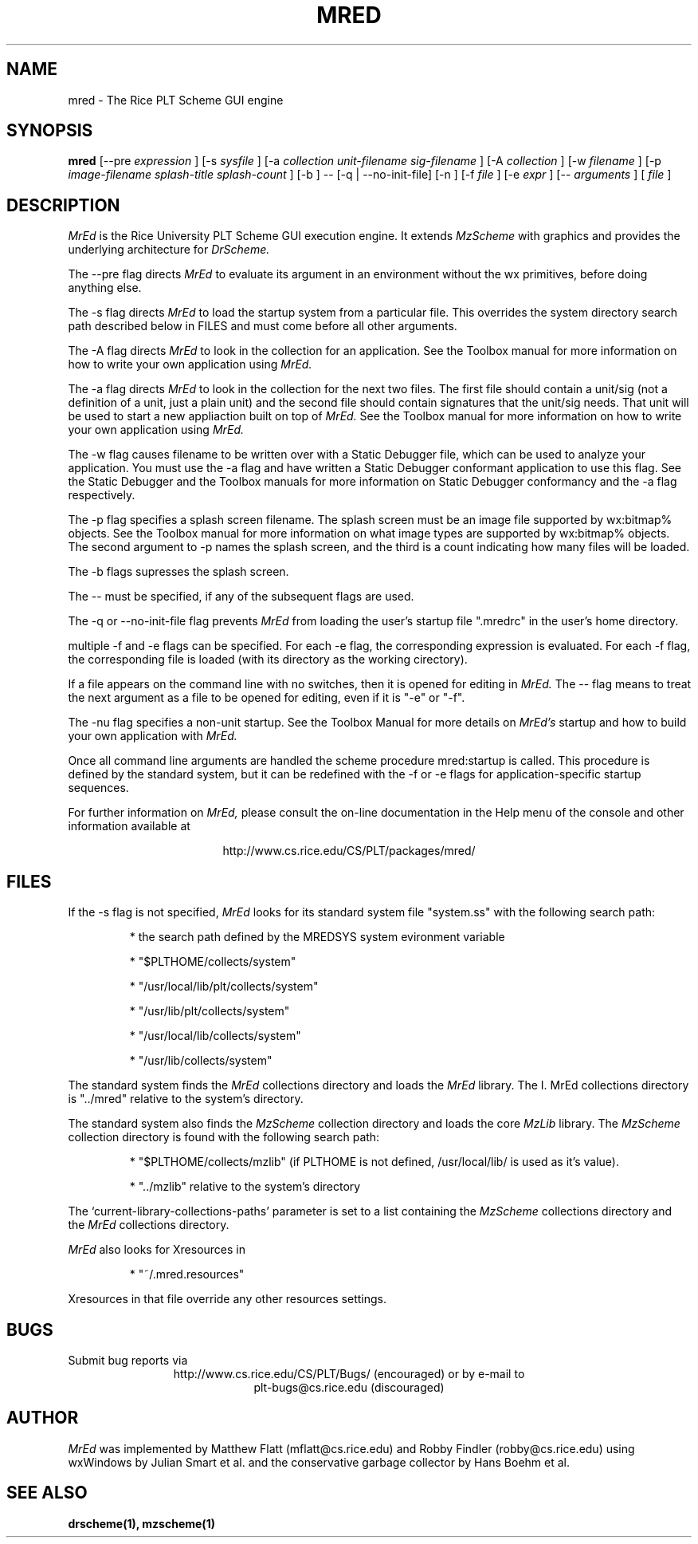 \" dummy line
.TH MRED 1 "25 March 1998"
.UC 4
.SH NAME
mred \- The Rice PLT Scheme GUI engine
.SH SYNOPSIS
.B mred
[--pre 
.I expression
]
[-s
.I sysfile
]
[-a 
.I collection
.I unit-filename
.I sig-filename
]
[-A 
.I collection
]
[-w
.I filename
]
[-p
.I image-filename
.I splash-title
.I splash-count
]
[-b ]
--
[-q | --no-init-file]
[-n ]
[-f
.I file
]
[-e
.I expr
]
[--
.I arguments
]
[
.I file
]

.SH DESCRIPTION
.I MrEd
is the Rice University PLT Scheme GUI
execution engine.
It extends 
.I MzScheme
with graphics
and provides the underlying architecture for
.I DrScheme.
.PP
The --pre flag directs
.I MrEd
to evaluate its argument in an environment without the wx primitives,
before doing anything else.
.PP
The -s flag directs
.I MrEd
to load the startup system from
a particular file. This overrides the system directory
search path described below in FILES and must come before all other
arguments.
.PP
The -A flag directs 
.I MrEd 
to look in the collection for an application.
See the Toolbox manual for more information on how to write your own
application using 
.I MrEd.
.PP
The -a flag directs 
.I MrEd 
to look in the collection for the next two files. The first file should
contain a unit/sig (not a definition of a unit, just a plain unit) and the
second file should contain signatures that the unit/sig needs. That unit
will be used to start a new appliaction built on top of
.I MrEd. 
See the Toolbox manual for more information on how to write your own
application using 
.I MrEd.
.PP
The -w flag causes filename to be written over with a Static Debugger
file, which can be used to analyze your application. You must use the -a
flag and have written a Static Debugger conformant application to use this
flag. See the Static Debugger and the Toolbox manuals for more information
on Static Debugger conformancy and the -a flag respectively.
.PP
The -p flag specifies a splash screen filename. The splash screen must be
an image file supported by wx:bitmap% objects. See the Toolbox manual for more
information on what image types are supported by wx:bitmap% objects. The
second argument to -p names the splash screen, and the third is a count
indicating how many files will be loaded.
.PP
The -b flags supresses the splash screen.
.PP
The -- must be specified, if any of the subsequent flags are used.
.PP
The -q or --no-init-file flag prevents 
.I MrEd
from loading
the user's startup file ".mredrc" in the user's home
directory.
.PP
multiple -f
and -e flags can be specified. For each -e flag, the corresponding
expression is evaluated. For each -f flag, the corresponding file
is loaded (with its directory as the working cirectory).
.PP
If a file appears on the command line with no switches, then it is opened
for editing in 
.I MrEd.
The -- flag means to treat the next argument as a file
to be opened for editing, even if it is "-e" or "-f".
.PP
The -nu flag specifies a non-unit startup. See the Toolbox Manual for more
details on 
.I MrEd's
startup and how to build your own application with 
.I MrEd.
.PP
Once all command line arguments are handled the scheme procedure
mred:startup is called. This procedure is defined by the standard
system, but it can be redefined with the -f or -e flags for
application-specific startup sequences. 
.PP
For further information on
.I MrEd,
please consult the on-line
documentation in the Help menu of the console 
and other information available at
.PP
.ce 1
http://www.cs.rice.edu/CS/PLT/packages/mred/

.SH FILES
If the -s flag is not specified, 
.I MrEd
looks for its standard system file "system.ss" with the following 
search path:
.IP
* the search path defined by the MREDSYS system evironment 
variable
.IP
* "$PLTHOME/collects/system"
.IP
* "/usr/local/lib/plt/collects/system" 
.IP
* "/usr/lib/plt/collects/system"
.IP
* "/usr/local/lib/collects/system"
.IP
* "/usr/lib/collects/system"
.PP

The standard system finds the
.I MrEd
collections directory and loads the
.I MrEd
library.  The
I. MrEd 
collections directory is
"../mred" relative to the system's directory.

The standard system also finds the
.I MzScheme 
collection
directory and loads the core
.I MzLib 
library. The
.I MzScheme 
collection directory is found with
the following search path:
.IP
* "$PLTHOME/collects/mzlib" (if PLTHOME is not defined,
/usr/local/lib/ is used as it's value).
.IP
* "../mzlib" relative to the system's directory
.IP
.PP

The `current-library-collections-paths' parameter is set
to a list containing the 
.I MzScheme
collections
directory and the 
.I MrEd 
collections directory. 

.I MrEd
also looks for Xresources in 
.IP
* "~/.mred.resources"
.PP
Xresources in that file override any other resources settings.

.SH BUGS
Submit bug reports via
.ce 1
http://www.cs.rice.edu/CS/PLT/Bugs/ (encouraged)
or by e-mail to
.ce 1
plt-bugs@cs.rice.edu (discouraged)
.SH AUTHOR
.I MrEd
was implemented by Matthew Flatt (mflatt@cs.rice.edu) and Robby Findler
(robby@cs.rice.edu) using wxWindows by Julian Smart et al. and
the conservative garbage collector by Hans Boehm et al.
.SH SEE ALSO
.BR drscheme(1),
.BR mzscheme(1)
